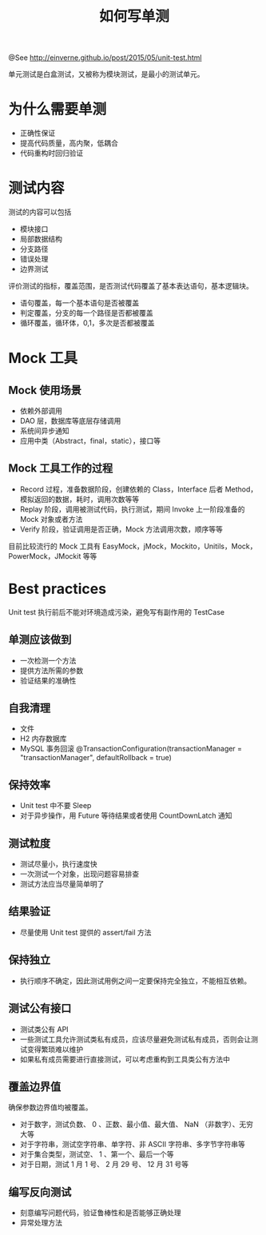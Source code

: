 #+TITLE: 如何写单测

@See http://einverne.github.io/post/2015/05/unit-test.html

单元测试是白盒测试，又被称为模块测试，是最小的测试单元。

* 为什么需要单测

 - 正确性保证
 - 提高代码质量，高内聚，低耦合
 - 代码重构时回归验证

* 测试内容
测试的内容可以包括
 - 模块接口
 - 局部数据结构
 - 分支路径
 - 错误处理
 - 边界测试

评价测试的指标，覆盖范围，是否测试代码覆盖了基本表达语句，基本逻辑块。

 - 语句覆盖，每一个基本语句是否被覆盖
 - 判定覆盖，分支的每一个路径是否都被覆盖
 - 循环覆盖，循环体，0,1，多次是否都被覆盖

* Mock 工具
** Mock 使用场景
 - 依赖外部调用
 - DAO 层，数据库等底层存储调用
 - 系统间异步通知
 - 应用中类（Abstract，final，static），接口等

** Mock 工具工作的过程
 - Record 过程，准备数据阶段，创建依赖的 Class，Interface 后者 Method，模拟返回的数据，耗时，调用次数等等
 - Replay 阶段，调用被测试代码，执行测试，期间 Invoke 上一阶段准备的 Mock 对象或者方法
 - Verify 阶段，验证调用是否正确，Mock 方法调用次数，顺序等等

目前比较流行的 Mock 工具有 EasyMock，jMock，Mockito，Unitils，Mock，PowerMock，JMockit 等等

* Best practices
Unit test 执行前后不能对环境造成污染，避免写有副作用的 TestCase

** 单测应该做到
 - 一次检测一个方法
 - 提供方法所需的参数
 - 验证结果的准确性

** 自我清理
 - 文件
 - H2 内存数据库
 - MySQL 事务回滚 @TransactionConfiguration(transactionManager = "transactionManager", defaultRollback = true)

** 保持效率
 - Unit test 中不要 Sleep
 - 对于异步操作，用 Future 等待结果或者使用 CountDownLatch 通知

** 测试粒度
 - 测试尽量小，执行速度快
 - 一次测试一个对象，出现问题容易排查
 - 测试方法应当尽量简单明了

** 结果验证
 - 尽量使用 Unit test 提供的 assert/fail 方法

** 保持独立
 - 执行顺序不确定，因此测试用例之间一定要保持完全独立，不能相互依赖。

** 测试公有接口
 - 测试类公有 API
 - 一些测试工具允许测试类私有成员，应该尽量避免测试私有成员，否则会让测试变得繁琐难以维护
 - 如果私有成员需要进行直接测试，可以考虑重构到工具类公有方法中

** 覆盖边界值
确保参数边界值均被覆盖。
 - 对于数字，测试负数、 0 、正数、最小值、最大值、 NaN （非数字）、无穷大等
 - 对于字符串，测试空字符串、单字符、非 ASCII 字符串、多字节字符串等
 - 对于集合类型，测试空、 1 、第一个、最后一个等
 - 对于日期，测试 1 月 1 号、 2 月 29 号、 12 月 31 号等

** 编写反向测试
 - 刻意编写问题代码，验证鲁棒性和是否能够正确处理
 - 异常处理方法
